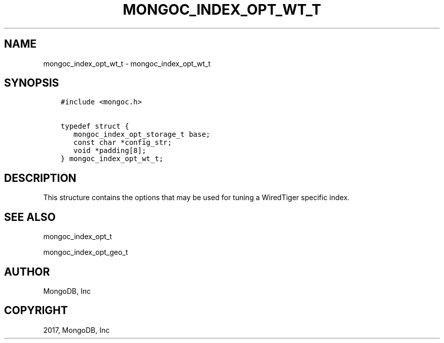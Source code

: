 .\" Man page generated from reStructuredText.
.
.TH "MONGOC_INDEX_OPT_WT_T" "3" "Mar 08, 2017" "1.6.1" "MongoDB C Driver"
.SH NAME
mongoc_index_opt_wt_t \- mongoc_index_opt_wt_t
.
.nr rst2man-indent-level 0
.
.de1 rstReportMargin
\\$1 \\n[an-margin]
level \\n[rst2man-indent-level]
level margin: \\n[rst2man-indent\\n[rst2man-indent-level]]
-
\\n[rst2man-indent0]
\\n[rst2man-indent1]
\\n[rst2man-indent2]
..
.de1 INDENT
.\" .rstReportMargin pre:
. RS \\$1
. nr rst2man-indent\\n[rst2man-indent-level] \\n[an-margin]
. nr rst2man-indent-level +1
.\" .rstReportMargin post:
..
.de UNINDENT
. RE
.\" indent \\n[an-margin]
.\" old: \\n[rst2man-indent\\n[rst2man-indent-level]]
.nr rst2man-indent-level -1
.\" new: \\n[rst2man-indent\\n[rst2man-indent-level]]
.in \\n[rst2man-indent\\n[rst2man-indent-level]]u
..
.SH SYNOPSIS
.INDENT 0.0
.INDENT 3.5
.sp
.nf
.ft C
#include <mongoc.h>

typedef struct {
   mongoc_index_opt_storage_t base;
   const char *config_str;
   void *padding[8];
} mongoc_index_opt_wt_t;
.ft P
.fi
.UNINDENT
.UNINDENT
.SH DESCRIPTION
.sp
This structure contains the options that may be used for tuning a WiredTiger specific index.
.SH SEE ALSO
.sp
mongoc_index_opt_t
.sp
mongoc_index_opt_geo_t
.SH AUTHOR
MongoDB, Inc
.SH COPYRIGHT
2017, MongoDB, Inc
.\" Generated by docutils manpage writer.
.
